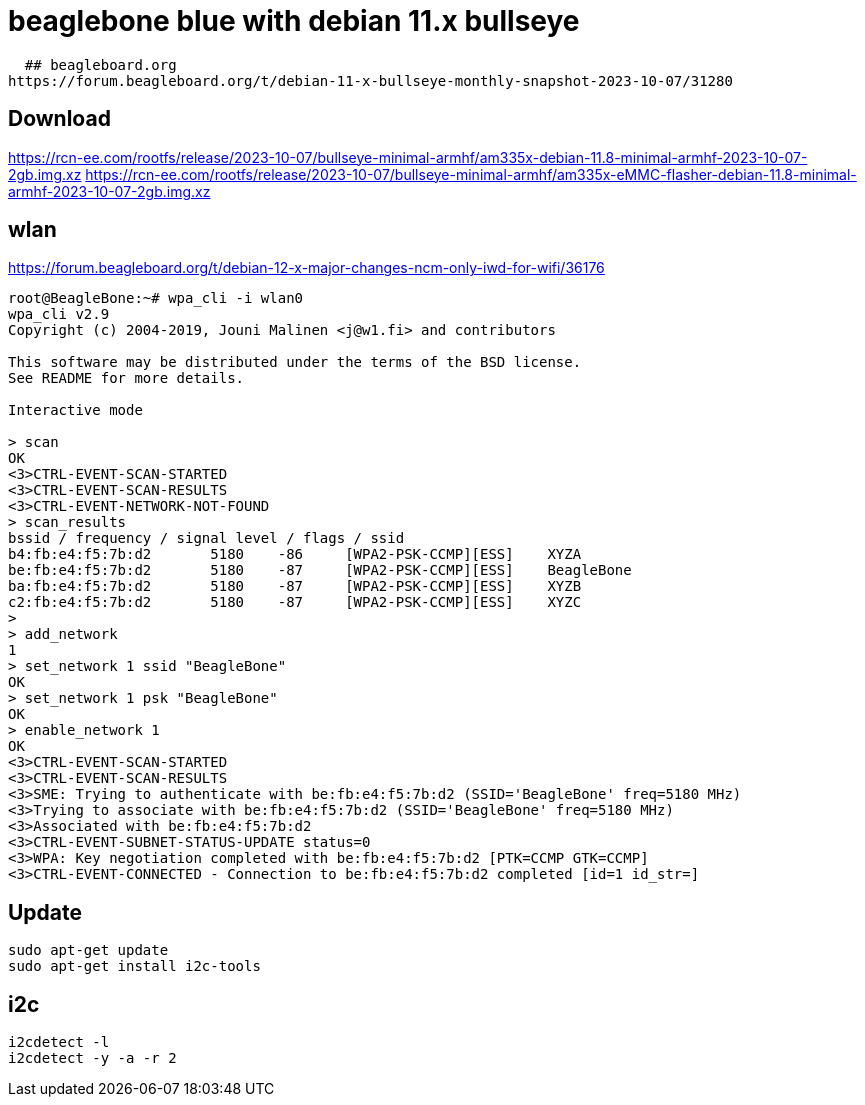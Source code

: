 # beaglebone blue with debian 11.x bullseye

  ## beagleboard.org
https://forum.beagleboard.org/t/debian-11-x-bullseye-monthly-snapshot-2023-10-07/31280
  
## Download
https://rcn-ee.com/rootfs/release/2023-10-07/bullseye-minimal-armhf/am335x-debian-11.8-minimal-armhf-2023-10-07-2gb.img.xz
https://rcn-ee.com/rootfs/release/2023-10-07/bullseye-minimal-armhf/am335x-eMMC-flasher-debian-11.8-minimal-armhf-2023-10-07-2gb.img.xz

## wlan
https://forum.beagleboard.org/t/debian-12-x-major-changes-ncm-only-iwd-for-wifi/36176

```sh
root@BeagleBone:~# wpa_cli -i wlan0
wpa_cli v2.9
Copyright (c) 2004-2019, Jouni Malinen <j@w1.fi> and contributors

This software may be distributed under the terms of the BSD license.
See README for more details.

Interactive mode

> scan
OK
<3>CTRL-EVENT-SCAN-STARTED 
<3>CTRL-EVENT-SCAN-RESULTS 
<3>CTRL-EVENT-NETWORK-NOT-FOUND 
> scan_results
bssid / frequency / signal level / flags / ssid
b4:fb:e4:f5:7b:d2	5180	-86	[WPA2-PSK-CCMP][ESS]	XYZA
be:fb:e4:f5:7b:d2	5180	-87	[WPA2-PSK-CCMP][ESS]	BeagleBone
ba:fb:e4:f5:7b:d2	5180	-87	[WPA2-PSK-CCMP][ESS]	XYZB
c2:fb:e4:f5:7b:d2	5180	-87	[WPA2-PSK-CCMP][ESS]	XYZC
> 
> add_network
1
> set_network 1 ssid "BeagleBone"
OK
> set_network 1 psk "BeagleBone"
OK
> enable_network 1
OK
<3>CTRL-EVENT-SCAN-STARTED 
<3>CTRL-EVENT-SCAN-RESULTS 
<3>SME: Trying to authenticate with be:fb:e4:f5:7b:d2 (SSID='BeagleBone' freq=5180 MHz)
<3>Trying to associate with be:fb:e4:f5:7b:d2 (SSID='BeagleBone' freq=5180 MHz)
<3>Associated with be:fb:e4:f5:7b:d2
<3>CTRL-EVENT-SUBNET-STATUS-UPDATE status=0
<3>WPA: Key negotiation completed with be:fb:e4:f5:7b:d2 [PTK=CCMP GTK=CCMP]
<3>CTRL-EVENT-CONNECTED - Connection to be:fb:e4:f5:7b:d2 completed [id=1 id_str=]
```

## Update

```sh
sudo apt-get update
sudo apt-get install i2c-tools
```

## i2c

```sh
i2cdetect -l
i2cdetect -y -a -r 2
```
